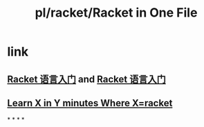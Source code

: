 #+title: pl/racket/Racket in One File
#+tags: racket, scheme, lisp

* link
** [[https://tyrchen.github.io/racket-book/index.html][Racket 语言入门]] and [[http://racket.tchen.me/][Racket 语言入门]]
** [[https://learnxinyminutes.com/docs/racket/][Learn X in Y minutes Where X=racket]]
*
*
*
*